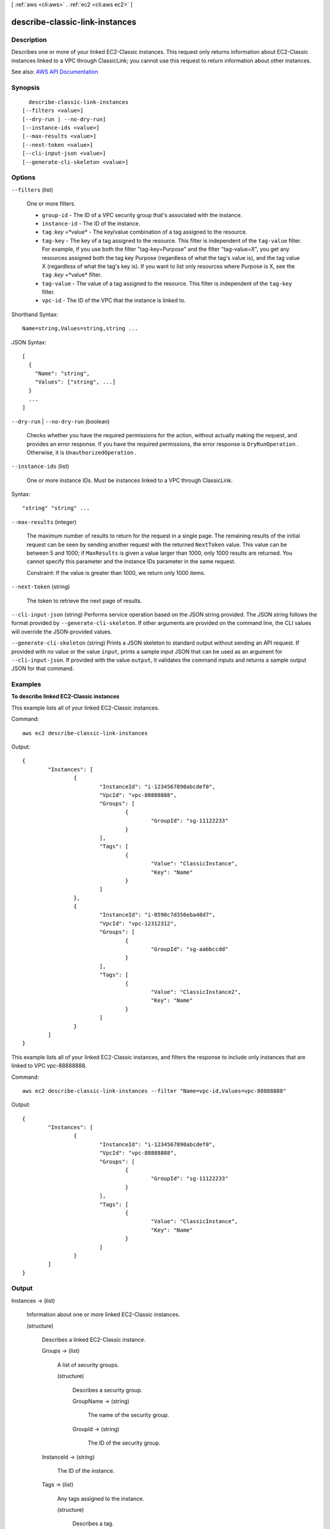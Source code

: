 [ :ref:`aws <cli:aws>` . :ref:`ec2 <cli:aws ec2>` ]

.. _cli:aws ec2 describe-classic-link-instances:


*******************************
describe-classic-link-instances
*******************************



===========
Description
===========



Describes one or more of your linked EC2-Classic instances. This request only returns information about EC2-Classic instances linked to a VPC through ClassicLink; you cannot use this request to return information about other instances.



See also: `AWS API Documentation <https://docs.aws.amazon.com/goto/WebAPI/ec2-2016-11-15/DescribeClassicLinkInstances>`_


========
Synopsis
========

::

    describe-classic-link-instances
  [--filters <value>]
  [--dry-run | --no-dry-run]
  [--instance-ids <value>]
  [--max-results <value>]
  [--next-token <value>]
  [--cli-input-json <value>]
  [--generate-cli-skeleton <value>]




=======
Options
=======

``--filters`` (list)


  One or more filters.

   

   
  * ``group-id`` - The ID of a VPC security group that's associated with the instance. 
   
  * ``instance-id`` - The ID of the instance. 
   
  * ``tag`` :*key* =*value* - The key/value combination of a tag assigned to the resource. 
   
  * ``tag-key`` - The key of a tag assigned to the resource. This filter is independent of the ``tag-value`` filter. For example, if you use both the filter "tag-key=Purpose" and the filter "tag-value=X", you get any resources assigned both the tag key Purpose (regardless of what the tag's value is), and the tag value X (regardless of what the tag's key is). If you want to list only resources where Purpose is X, see the ``tag`` :*key* =*value* filter. 
   
  * ``tag-value`` - The value of a tag assigned to the resource. This filter is independent of the ``tag-key`` filter. 
   
  * ``vpc-id`` - The ID of the VPC that the instance is linked to. 
   

  



Shorthand Syntax::

    Name=string,Values=string,string ...




JSON Syntax::

  [
    {
      "Name": "string",
      "Values": ["string", ...]
    }
    ...
  ]



``--dry-run`` | ``--no-dry-run`` (boolean)


  Checks whether you have the required permissions for the action, without actually making the request, and provides an error response. If you have the required permissions, the error response is ``DryRunOperation`` . Otherwise, it is ``UnauthorizedOperation`` .

  

``--instance-ids`` (list)


  One or more instance IDs. Must be instances linked to a VPC through ClassicLink.

  



Syntax::

  "string" "string" ...



``--max-results`` (integer)


  The maximum number of results to return for the request in a single page. The remaining results of the initial request can be seen by sending another request with the returned ``NextToken`` value. This value can be between 5 and 1000; if ``MaxResults`` is given a value larger than 1000, only 1000 results are returned. You cannot specify this parameter and the instance IDs parameter in the same request.

   

  Constraint: If the value is greater than 1000, we return only 1000 items.

  

``--next-token`` (string)


  The token to retrieve the next page of results.

  

``--cli-input-json`` (string)
Performs service operation based on the JSON string provided. The JSON string follows the format provided by ``--generate-cli-skeleton``. If other arguments are provided on the command line, the CLI values will override the JSON-provided values.

``--generate-cli-skeleton`` (string)
Prints a JSON skeleton to standard output without sending an API request. If provided with no value or the value ``input``, prints a sample input JSON that can be used as an argument for ``--cli-input-json``. If provided with the value ``output``, it validates the command inputs and returns a sample output JSON for that command.



========
Examples
========

**To describe linked EC2-Classic instances**

This example lists all of your linked EC2-Classic instances.

Command::

  aws ec2 describe-classic-link-instances

Output::

	{
		"Instances": [
			{
				"InstanceId": "i-1234567890abcdef0", 
				"VpcId": "vpc-88888888", 
				"Groups": [
					{
						"GroupId": "sg-11122233"
					}                   
				], 
				"Tags": [
					{
						"Value": "ClassicInstance", 
						"Key": "Name"
					}
				]
			}, 
			{
				"InstanceId": "i-0598c7d356eba48d7", 
				"VpcId": "vpc-12312312", 
				"Groups": [
					{
						"GroupId": "sg-aabbccdd"
					}  
				], 
				"Tags": [
					{
						"Value": "ClassicInstance2", 
						"Key": "Name"
					}
				]
			}
		]
	}
	
This example lists all of your linked EC2-Classic instances, and filters the response to include only instances that are linked to VPC vpc-88888888.

Command::

  aws ec2 describe-classic-link-instances --filter "Name=vpc-id,Values=vpc-88888888"

Output::

	{
		"Instances": [
			{
				"InstanceId": "i-1234567890abcdef0", 
				"VpcId": "vpc-88888888", 
				"Groups": [
					{
						"GroupId": "sg-11122233"
					}                   
				], 
				"Tags": [
					{
						"Value": "ClassicInstance", 
						"Key": "Name"
					}
				]
			}
		]
	}


======
Output
======

Instances -> (list)

  

  Information about one or more linked EC2-Classic instances.

  

  (structure)

    

    Describes a linked EC2-Classic instance.

    

    Groups -> (list)

      

      A list of security groups.

      

      (structure)

        

        Describes a security group.

        

        GroupName -> (string)

          

          The name of the security group.

          

          

        GroupId -> (string)

          

          The ID of the security group.

          

          

        

      

    InstanceId -> (string)

      

      The ID of the instance.

      

      

    Tags -> (list)

      

      Any tags assigned to the instance.

      

      (structure)

        

        Describes a tag.

        

        Key -> (string)

          

          The key of the tag.

           

          Constraints: Tag keys are case-sensitive and accept a maximum of 127 Unicode characters. May not begin with ``aws:``  

          

          

        Value -> (string)

          

          The value of the tag.

           

          Constraints: Tag values are case-sensitive and accept a maximum of 255 Unicode characters.

          

          

        

      

    VpcId -> (string)

      

      The ID of the VPC.

      

      

    

  

NextToken -> (string)

  

  The token to use to retrieve the next page of results. This value is ``null`` when there are no more results to return.

  

  

